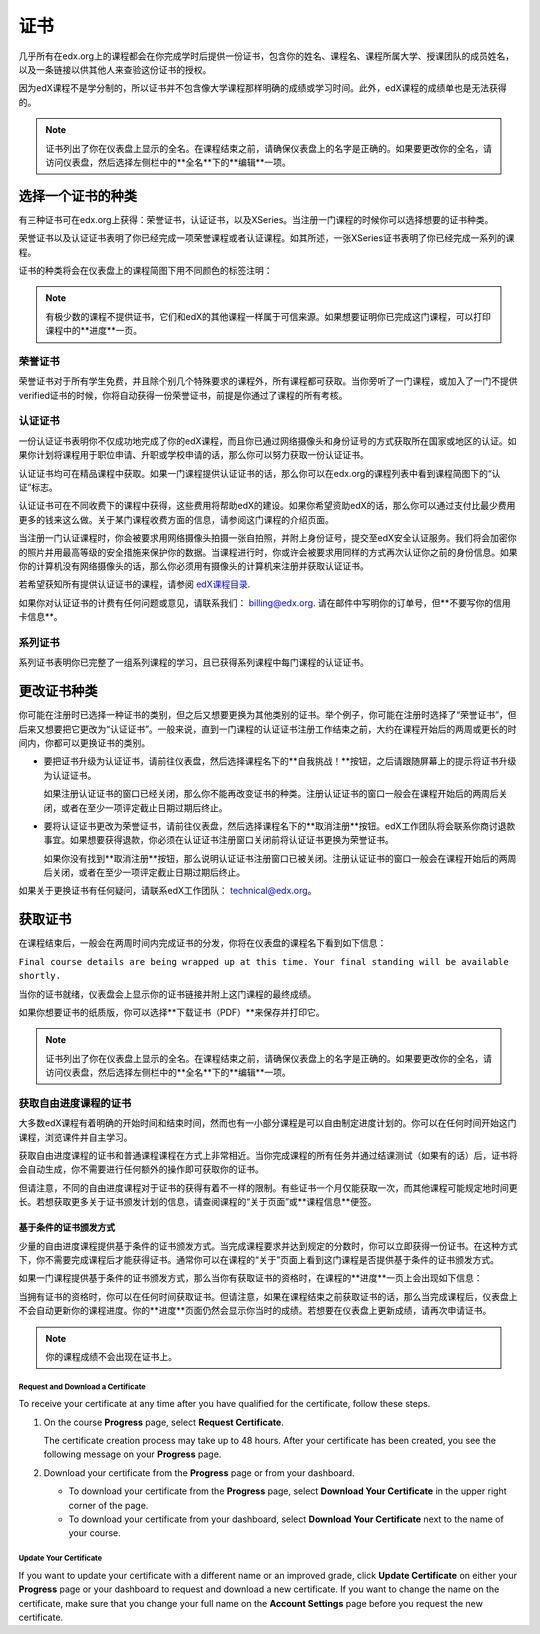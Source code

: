 .. _Certificates:

##############################
证书
##############################

几乎所有在edx.org上的课程都会在你完成学时后提供一份证书，包含你的姓名、课程名、课程所属大学、授课团队的成员姓名，以及一条链接以供其他人来查验这份证书的授权。

.. image:: /Images/SFD_HCCert.png
   :width: 500
   :alt: Example edX honor code certificate

因为edX课程不是学分制的，所以证书并不包含像大学课程那样明确的成绩或学习时间。此外，edX课程的成绩单也是无法获得的。

.. note:: 证书列出了你在仪表盘上显示的全名。在课程结束之前，请确保仪表盘上的名字是正确的。如果要更改你的全名，请访问仪表盘，然后选择左侧栏中的**全名**下的**编辑**一项。

****************************
选择一个证书的种类
****************************

有三种证书可在edx.org上获得：荣誉证书，认证证书，以及XSeries。当注册一门课程的时候你可以选择想要的证书种类。

荣誉证书以及认证证书表明了你已经完成一项荣誉课程或者认证课程。如其所述，一张XSeries证书表明了你已经完成一系列的课程。

证书的种类将会在仪表盘上的课程简图下用不同颜色的标签注明：

.. image:: /Images/Dashboard_CertTypes.png
   :width: 500
   :alt: Dashboard with color indications for audit, honor code, and verified courses


.. note:: 有极少数的课程不提供证书，它们和edX的其他课程一样属于可信来源。如果想要证明你已完成这门课程，可以打印课程中的**进度**一页。


=========================
荣誉证书
=========================

荣誉证书对于所有学生免费，并且除个别几个特殊要求的课程外，所有课程都可获取。当你旁听了一门课程，或加入了一门不提供verified证书的时候，你将自动获得一份荣誉证书，前提是你通过了课程的所有考核。

.. image:: /Images/SFD_HCCert.png
   :width: 500
   :alt: Example edX honor code certificate

=========================
认证证书
=========================

一份认证证书表明你不仅成功地完成了你的edX课程，而且你已通过网络摄像头和身份证号的方式获取所在国家或地区的认证。如果你计划将课程用于职位申请、升职或学校申请的话，那么你可以努力获取一份认证证书。

.. image:: /Images/SFD_VerCert.png
   :width: 500
   :alt: Example edX honor code certificate

认证证书均可在精品课程中获取。如果一门课程提供认证证书的话，那么你可以在edx.org的课程列表中看到课程简图下的“认证”标志。

.. image:: /Images/SFD_VerifiedBadge.png
   :width: 200
   :alt: Image of DemoX course listing with a verified badge

认证证书可在不同收费下的课程中获得，这些费用将帮助edX的建设。如果你希望资助edX的话，那么你可以通过支付比最少费用更多的钱来这么做。关于某门课程收费方面的信息，请参阅这门课程的介绍页面。

当注册一门认证课程时，你会被要求用网络摄像头拍摄一张自拍照，并附上身份证号，提交至edX安全认证服务。我们将会加密你的照片并用最高等级的安全措施来保护你的数据。当课程进行时，你或许会被要求用同样的方式再次认证你之前的身份信息。如果你的计算机没有网络摄像头的话，那么你必须用有摄像头的计算机来注册并获取认证证书。

.. 关于更多注册认证证书、费用支付的信息请参阅：ref:`SFD_registration`. (这篇章节还不存在！)

若希望获知所有提供认证证书的课程，请参阅 `edX课程目录 <https://www.edx.org/course-
list/allschools/verified/allcourses>`_.

如果你对认证证书的计费有任何问题或意见，请联系我们： `billing@edx.org <mailto://billing@edx.org>`_. 请在邮件中写明你的订单号，但**不要写你的信用卡信息**。

=========================
系列证书
=========================

系列证书表明你已完整了一组系列课程的学习，且已获得系列课程中每门课程的认证证书。

****************************
更改证书种类
****************************

你可能在注册时已选择一种证书的类别，但之后又想要更换为其他类别的证书。举个例子，你可能在注册时选择了“荣誉证书”，但后来又想要把它更改为“认证证书”。一般来说，直到一门课程的认证证书注册工作结束之前，大约在课程开始后的两周或更长的时间内，你都可以更换证书的类别。

* 要把证书升级为认证证书，请前往仪表盘，然后选择课程名下的**自我挑战！**按钮，之后请跟随屏幕上的提示将证书升级为认证证书。

  如果注册认证证书的窗口已经关闭，那么你不能再改变证书的种类。注册认证证书的窗口一般会在课程开始后的两周后关闭，或者在至少一项评定截止日期过期后终止。

* 要将认证证书更改为荣誉证书，请前往仪表盘，然后选择课程名下的**取消注册**按钮。edX工作团队将会联系你商讨退款事宜。如果想要获得退款，你必须在认证证书注册窗口关闭前将认证证书更换为荣誉证书。

  如果你没有找到**取消注册**按钮，那么说明认证证书注册窗口已被关闭。注册认证证书的窗口一般会在课程开始后的两周后关闭，或者在至少一项评定截止日期过期后终止。

如果关于更换证书有任何疑问，请联系edX工作团队： `technical@edx.org <mailto://technical@edx.org>`_。 

*************************
获取证书
*************************

在课程结束后，一般会在两周时间内完成证书的分发，你将在仪表盘的课程名下看到如下信息：

``Final course details are being wrapped up at this time. Your final standing
will be available shortly.``

当你的证书就绪，仪表盘会上显示你的证书链接并附上这门课程的最终成绩。

.. image:: /Images/SFD_Cert_DownloadButton.png
   :width: 500
   :alt: Dashboard with course name, grade, and link to certificate

如果你想要证书的纸质版，你可以选择**下载证书（PDF）**来保存并打印它。

.. note:: 证书列出了你在仪表盘上显示的全名。在课程结束之前，请确保仪表盘上的名字是正确的。如果要更改你的全名，请访问仪表盘，然后选择左侧栏中的**全名**下的**编辑**一项。

=============================================
获取自由进度课程的证书
=============================================

大多数edX课程有着明确的开始时间和结束时间，然而也有一小部分课程是可以自由制定进度计划的。你可以在任何时间开始这门课程，浏览课件并自主学习。

获取自由进度课程的证书和普通课程课程在方式上非常相近。当你完成课程的所有任务并通过结课测试（如果有的话）后，证书将会自动生成，你不需要进行任何额外的操作即可获取你的证书。

但请注意，不同的自由进度课程对于证书的获得有着不一样的限制。有些证书一个月仅能获取一次，而其他课程可能规定地时间更长。若想获取更多关于证书颁发计划的信息，请查阅课程的“关于页面”或**课程信息**便签。

.. _SFD On Demand Certificates: 

基于条件的证书颁发方式
*********************************

少量的自由进度课程提供基于条件的证书颁发方式。当完成课程要求并达到规定的分数时，你可以立即获得一份证书。在这种方式下，你不需要完成课程后才能获得证书。通常你可以在课程的“关于”页面上看到这门课程是否提供基于条件的证书颁发方式。

如果一门课程提供基于条件的证书颁发方式，那么当你有获取证书的资格时，在课程的**进度**一页上会出现如下信息：

.. image:: /Images/SFD_Cert_QualifiedOnDemand.png
  :width: 500
  :alt: Image of the top of a Progress page, with the text "Congratulations,
      you've qualified for a certificate!"

当拥有证书的资格时，你可以在任何时间获取证书。但请注意，如果在课程结束之前获取证书的话，那么当完成课程后，仪表盘上不会自动更新你的课程进度。你的**进度**页面仍然会显示你当时的成绩。若想要在仪表盘上更新成绩，请再次申请证书。

.. note:: 你的课程成绩不会出现在证书上。


.. _Request Download Certificate:

Request and Download a Certificate
====================================

To receive your certificate at any time after you have qualified for the
certificate, follow these steps.

#. On the course **Progress** page, select **Request Certificate**.

   The certificate creation process may take up to 48 hours. After your
   certificate has been created, you see the following message on your
   **Progress** page.

   .. image:: /Images/SFD_Certs_CertificateAvailable.png
    :width: 500
    :alt: Image of a message with the following text: "Your certificate is
        available. You can now download your certificate as a PDF here or on
        your dashboard."

#. Download your certificate from the **Progress** page or from your dashboard.

   * To download your certificate from the **Progress** page, select
     **Download Your Certificate** in the upper right corner of the page.

   * To download your certificate from your dashboard, select **Download Your
     Certificate** next to the name of your course.

Update Your Certificate
========================

If you want to update your certificate with a different name or an improved
grade, click **Update Certificate** on either your **Progress** page or
your dashboard to request and download a new certificate. If you want to
change the name on the certificate, make sure that you change your full name
on the **Account Settings** page before you request the new certificate.